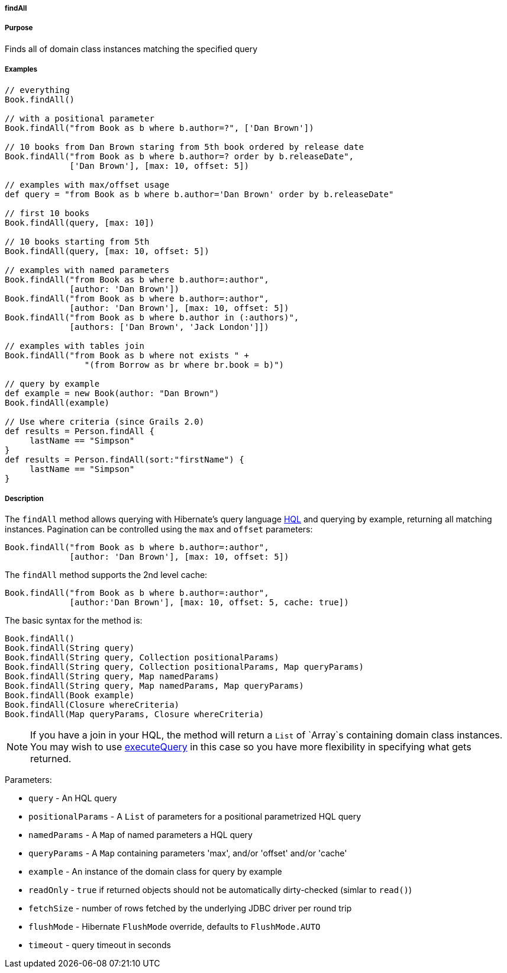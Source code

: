 
===== findAll



===== Purpose


Finds all of domain class instances matching the specified query


===== Examples


[source,java]
----
// everything
Book.findAll()

// with a positional parameter
Book.findAll("from Book as b where b.author=?", ['Dan Brown'])

// 10 books from Dan Brown staring from 5th book ordered by release date
Book.findAll("from Book as b where b.author=? order by b.releaseDate",
             ['Dan Brown'], [max: 10, offset: 5])

// examples with max/offset usage
def query = "from Book as b where b.author='Dan Brown' order by b.releaseDate"

// first 10 books
Book.findAll(query, [max: 10])

// 10 books starting from 5th
Book.findAll(query, [max: 10, offset: 5])

// examples with named parameters
Book.findAll("from Book as b where b.author=:author",
             [author: 'Dan Brown'])
Book.findAll("from Book as b where b.author=:author",
             [author: 'Dan Brown'], [max: 10, offset: 5])
Book.findAll("from Book as b where b.author in (:authors)",
             [authors: ['Dan Brown', 'Jack London']])

// examples with tables join
Book.findAll("from Book as b where not exists " +
                "(from Borrow as br where br.book = b)")

// query by example
def example = new Book(author: "Dan Brown")
Book.findAll(example)

// Use where criteria (since Grails 2.0)
def results = Person.findAll {
     lastName == "Simpson"
}
def results = Person.findAll(sort:"firstName") {
     lastName == "Simpson"
}
----


===== Description


The `findAll` method allows querying with Hibernate's query language <<hql,HQL>> and querying by example, returning all matching instances. Pagination can be controlled using the `max` and `offset` parameters:

[source,java]
----
Book.findAll("from Book as b where b.author=:author",
             [author: 'Dan Brown'], [max: 10, offset: 5])
----

The `findAll` method supports the 2nd level cache:

[source,java]
----
Book.findAll("from Book as b where b.author=:author",
             [author:'Dan Brown'], [max: 10, offset: 5, cache: true])
----

The basic syntax for the method is:

[source,java]
----
Book.findAll()
Book.findAll(String query)
Book.findAll(String query, Collection positionalParams)
Book.findAll(String query, Collection positionalParams, Map queryParams)
Book.findAll(String query, Map namedParams)
Book.findAll(String query, Map namedParams, Map queryParams)
Book.findAll(Book example)
Book.findAll(Closure whereCriteria)
Book.findAll(Map queryParams, Closure whereCriteria)
----

NOTE: If you have a join in your HQL, the method will return a `List` of `Array`s containing domain class instances. You may wish to use <<ref-domain-classes-executeQuery,executeQuery>> in this case so you have more flexibility in specifying what gets returned.

Parameters:

* `query` - An HQL query
* `positionalParams` - A `List` of parameters for a positional parametrized HQL query
* `namedParams` - A `Map` of named parameters a HQL query
* `queryParams` - A `Map` containing parameters 'max', and/or 'offset' and/or 'cache'
* `example` - An instance of the domain class for query by example
* `readOnly` - `true` if returned objects should not be automatically dirty-checked (simlar to `read()`)
* `fetchSize` - number of rows fetched by the underlying JDBC driver per round trip
* `flushMode` - Hibernate `FlushMode` override, defaults to `FlushMode.AUTO`
* `timeout` - query timeout in seconds
